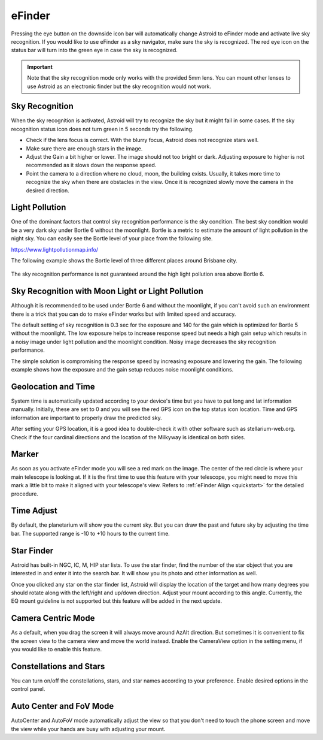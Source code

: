 .. _efinder:

eFinder
=======
Pressing the eye button on the downside icon bar will automatically change Astroid to eFinder mode and activate live sky recognition. If you would like to use eFinder as a sky navigator, make sure the sky is recognized. The red eye icon on the status bar will turn into the green eye in case the sky is recognized. 

.. admonition:: Important

	Note that the sky recognition mode only works with the provided 5mm lens. You can mount other lenses to use Astroid as an electronic finder but the sky recognition would not work.
    
Sky Recognition
------------------------------------------------

When the sky recognition is activated, Astroid will try to recognize the sky but it might fail in some cases. If the sky recognition status icon does not turn green in 5 seconds try the following.

* Check if the lens focus is correct. With the blurry focus, Astroid does not recognize stars well.
* Make sure there are enough stars in the image. 
* Adjust the Gain a bit higher or lower. The image should not too bright or dark. Adjusting exposure to higher is not recommended as it slows down the response speed.
* Point the camera to a direction where no cloud, moon, the building exists. Usually, it takes more time to recognize the sky when there are obstacles in the view. Once it is recognized slowly move the camera in the desired direction.

Light Pollution
---------------------------------------------------

One of the dominant factors that control sky recognition performance is the sky condition. The best sky condition would be a very dark sky under Bortle 6 without the moonlight. Bortle is a metric to estimate the amount of light pollution in the night sky. You can easily see the Bortle level of your place from the following site.

https://www.lightpollutionmap.info/

The following example shows the Bortle level of three different places around Brisbane city.

.. figure:: /images/bortle.png
   :width: 600
   :alt: Bortle
   :align: center

The sky recognition performance is not guaranteed around the high light pollution area above Bortle 6.
    
Sky Recognition with Moon Light or Light Pollution
---------------------------------------------------

Although it is recommended to be used under Bortle 6 and without the moonlight, if you can't avoid such an environment there is a trick that you can do to make eFinder works but with limited speed and accuracy.

The default setting of sky recognition is 0.3 sec for the exposure and 140 for the gain which is optimized for Bortle 5 without the moonlight. The low exposure helps to increase response speed but needs a high gain setup which results in a noisy image under light pollution and the moonlight condition. Noisy image decreases the sky recognition performance.   


The simple solution is compromising the response speed by increasing exposure and lowering the gain. The following example shows how the exposure and the gain setup reduces noise moonlight conditions.  

.. figure:: /images/light_condition_low_exposure.png
   :width: 400
   :alt: Low exposure
   :align: center   
   
.. figure:: /images/light_condition_max_exposure.png
   :width: 400
   :alt: Max exposure
   :align: center




Geolocation and Time
------------------------------------------------

System time is automatically updated according to your device's time but you have to put long and lat information manually. Initially, these are set to 0 and you will see the red GPS icon on the top status icon location. Time and GPS information are important to properly draw the predicted sky.

After setting your GPS location, it is a good idea to double-check it with other software such as stellarium-web.org. Check if the four cardinal directions and the location of the Milkyway is identical on both sides. 

Marker
------------------

As soon as you activate eFinder mode you will see a red mark on the image. The center of the red circle is where your main telescope is looking at. If it is the first time to use this feature with your telescope, you might need to move this mark a little bit to make it aligned with your telescope's view. Refers to :ref:`eFinder Align <quickstart>` for the detailed procedure.



Time Adjust
------------------

By default, the planetarium will show you the current sky. But you can draw the past and future sky by adjusting the time bar. The supported range is -10 to +10 hours to the current time.


Star Finder
------------------

Astroid has built-in NGC, IC, M, HIP star lists. To use the star finder, find the number of the star object that you are interested in and enter it into the search bar. It will show you its photo and other information as well.

Once you clicked any star on the star finder list, Astroid will display the location of the target and how many degrees you should rotate along with the left/right and up/down direction. Adjust your mount according to this angle. Currently, the EQ mount guideline is not supported but this feature will be added in the next update.


Camera Centric Mode
----------------------------------------

As a default, when you drag the screen it will always move around AzAlt direction. But sometimes it is convenient to fix the screen view to the camera view and move the world instead. Enable the CameraView option in the setting menu, if you would like to enable this feature. 

Constellations and Stars
-----------------------------------------------------

You can turn on/off the constellations, stars, and star names according to your preference. Enable desired options in the control panel.




Auto Center and FoV Mode
----------------------------------------------------

AutoCenter and AutoFoV mode automatically adjust the view so that you don't need to touch the phone screen and move the view while your hands are busy with adjusting your mount.
